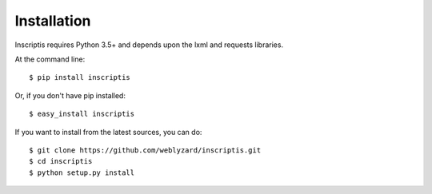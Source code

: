 ============
Installation
============
Inscriptis requires Python 3.5+ and depends upon the lxml and requests libraries.

At the command line::

    $ pip install inscriptis

Or, if you don't have pip installed::

    $ easy_install inscriptis

If you want to install from the latest sources, you can do::

    $ git clone https://github.com/weblyzard/inscriptis.git
    $ cd inscriptis
    $ python setup.py install

